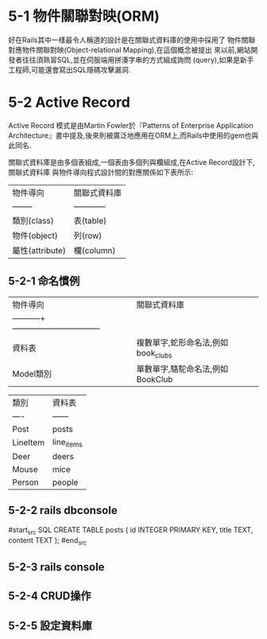 * 5-1 物件關聯對映(ORM)

  好在Rails其中一樣最令人稱道的設計是在關聯式資料庫的使用中採用了
物件關聯對應物件關聯對映(Object-relational Mapping),在這個概念被提出
來以前,網站開發者往往須熟習SQL,並在伺服端用拼湊字串的方式組成詢問
(query),如果是新手工程師,可能還會寫出SQL隱碼攻擊漏洞.

* 5-2 Active Record

  Active Record 模式是由Martin Fowler於『Patterns of Enterprise Application
Architecture』書中提及,後來則被廣泛地應用在ORM上,而Rails中使用的gem也與此同名.

  關聯式資料庫是由多個表組成,一個表由多個列與欄組成,在Active Record設計下,關聯式資料庫
與物件導向程式設計間的對應關係如下表所示:

  | 物件導向        | 關聯式資料庫 |
  | --------        | ------------ |
  | 類別(class)     | 表(table)    |
  | 物件(object)    | 列(row)      |
  | 屬性(attribute) | 欄(column)   |

** 5-2-1 命名慣例

 | 物件導向    | 關聯式資料庫  |
 | -----------+--------------------------------- |                                     |
 | 資料表      | 複數單字,蛇形命名法,例如 book_clubs |
 | Model類別   | 單數單字,駱駝命名法,例如 BookClub   |


 | 類別     | 資料表     |
 | ----     | ------     |
 | Post     | posts      |
 | LineItem | line_items |
 | Deer     | deers      |
 | Mouse    | mice       |
 | Person   | people     |

** 5-2-2 rails dbconsole

 #start_src SQL
 CREATE TABLE posts (
   id INTEGER PRIMARY KEY,
   title TEXT,
   content TEXT
 );
#end_src
** 5-2-3 rails console
** 5-2-4 CRUD操作
** 5-2-5 設定資料庫
